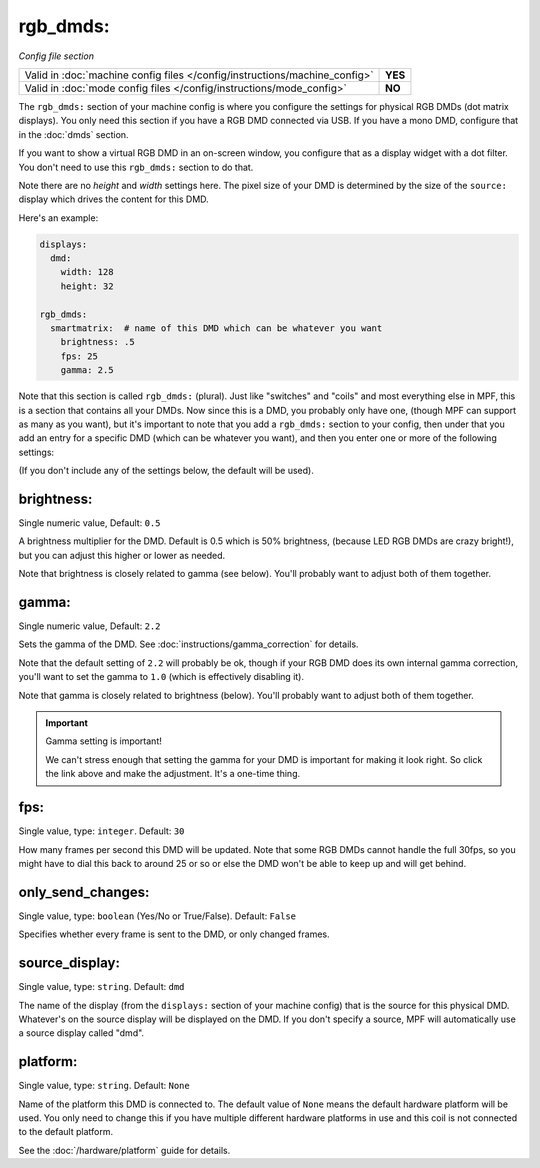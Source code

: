 rgb_dmds:
=========

*Config file section*

+----------------------------------------------------------------------------+---------+
| Valid in :doc:`machine config files </config/instructions/machine_config>` | **YES** |
+----------------------------------------------------------------------------+---------+
| Valid in :doc:`mode config files </config/instructions/mode_config>`       | **NO**  |
+----------------------------------------------------------------------------+---------+

The ``rgb_dmds:`` section of your machine config is where you configure
the settings for physical RGB DMDs (dot matrix displays). You only need this
section if you have a RGB DMD connected via USB. If you have a mono DMD,
configure that in the :doc:`dmds` section.

If you want to show a virtual RGB DMD in an on-screen window, you configure that
as a display widget with a dot filter. You don't need to use this ``rgb_dmds:`` section
to do that.

Note there are no *height* and *width* settings here. The pixel size of
your DMD is determined by the size of the ``source:`` display which drives the
content for this DMD.

Here's an example:

.. code-block:: mpf-config

   displays:
     dmd:
       width: 128
       height: 32

   rgb_dmds:
     smartmatrix:  # name of this DMD which can be whatever you want
       brightness: .5
       fps: 25
       gamma: 2.5

Note that this section is called ``rgb_dmds:`` (plural). Just like
"switches" and "coils" and most everything else in MPF, this is a section that
contains all your DMDs. Now since this is a DMD, you probably only have one,
(though MPF can support as many as you want), but it's important to note that
you add a ``rgb_dmds:`` section to your config, then under that you
add an entry for a specific DMD (which can be whatever you want), and then
you enter one or more of the following settings:

(If you don't include any of the settings below, the default will be used).

brightness:
~~~~~~~~~~~
Single numeric value, Default: ``0.5``

A brightness multiplier for the DMD. Default is 0.5 which is 50% brightness,
(because LED RGB DMDs are crazy bright!), but you can adjust this higher or
lower as needed.

Note that brightness is closely related to gamma (see below). You'll probably
want to adjust both of them together.

gamma:
~~~~~~
Single numeric value, Default: ``2.2``

Sets the gamma of the DMD. See :doc:`instructions/gamma_correction` for details.

Note that the default setting of ``2.2`` will probably be ok, though if your
RGB DMD does its own internal gamma correction, you'll want to set the gamma
to ``1.0`` (which is effectively disabling it).

Note that gamma is closely related to brightness (below). You'll probably
want to adjust both of them together.

.. important:: Gamma setting is important!

   We can't stress enough that setting the gamma for your DMD is important for
   making it look right. So click the link above and make the adjustment. It's
   a one-time thing.

fps:
~~~~
Single value, type: ``integer``. Default: ``30``

How many frames per second this DMD will be updated. Note that some RGB DMDs
cannot handle the full 30fps, so you might have to dial this back to around
25 or so or else the DMD won't be able to keep up and will get behind.

only_send_changes:
~~~~~~~~~~~~~~~~~~
Single value, type: ``boolean`` (Yes/No or True/False). Default: ``False``

Specifies whether every frame is sent to the DMD, or only changed frames.

source_display:
~~~~~~~~~~~~~~~
Single value, type: ``string``. Default: ``dmd``

The name of the display (from the ``displays:`` section of your machine config) that is the source for this physical
DMD. Whatever's on the source display will be displayed on the DMD. If you don't specify a source, MPF will
automatically use a source display called "dmd".

platform:
~~~~~~~~~

Single value, type: ``string``. Default: ``None``

Name of the platform this DMD is connected to. The default value of ``None`` means the
default hardware platform will be used. You only need to change this if you have
multiple different hardware platforms in use and this coil is not connected
to the default platform.

See the :doc:`/hardware/platform` guide for details.

